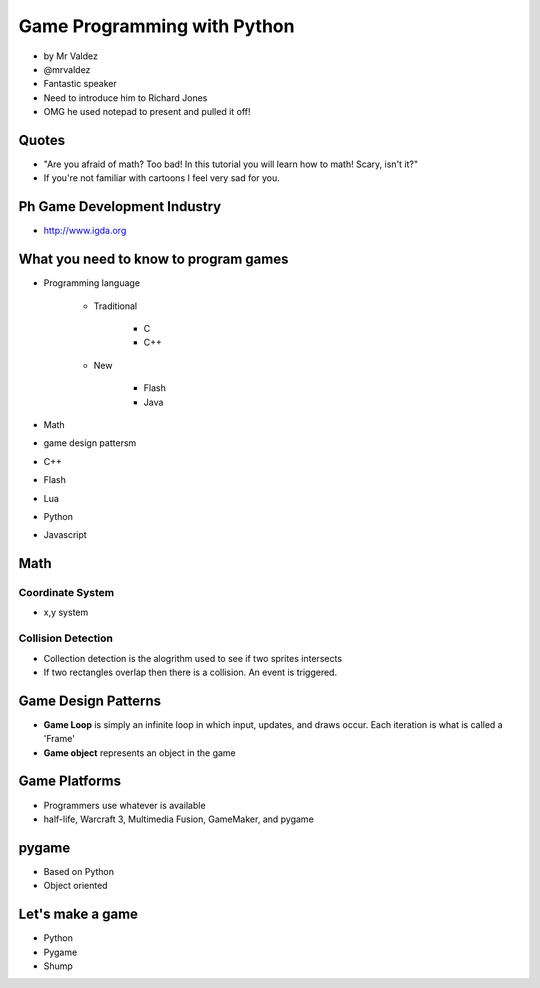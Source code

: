 ============================
Game Programming with Python
============================

* by Mr Valdez
* @mrvaldez
* Fantastic speaker
* Need to introduce him to Richard Jones
* OMG he used notepad to present and pulled it off!

Quotes
=======

* "Are you afraid of math? Too bad! In this tutorial you will learn how to math! Scary, isn't it?"
* If you're not familiar with cartoons I feel very sad for you.

Ph Game Development Industry
=======================================

* http://www.igda.org

What you need to know to program games
========================================

* Programming language

    * Traditional

        * C
        * C++
        
    * New
    
        * Flash
        * Java

* Math
* game design pattersm


* C++
* Flash
* Lua
* Python
* Javascript

Math
=======

Coordinate System
-----------------

* x,y system

Collision Detection
---------------------

* Collection detection is the alogrithm used to see if two sprites intersects
* If two rectangles overlap then there is a collision. An event is triggered.

Game Design Patterns
=======================

* **Game Loop** is simply an infinite loop in which input, updates, and draws occur. Each iteration is what is called a 'Frame'
* **Game object** represents an object in the game

Game Platforms
===============

* Programmers use whatever is available
* half-life, Warcraft 3, Multimedia Fusion, GameMaker, and pygame

pygame
========

* Based on Python
* Object oriented

Let's make a game
=================

* Python
* Pygame
* Shump

